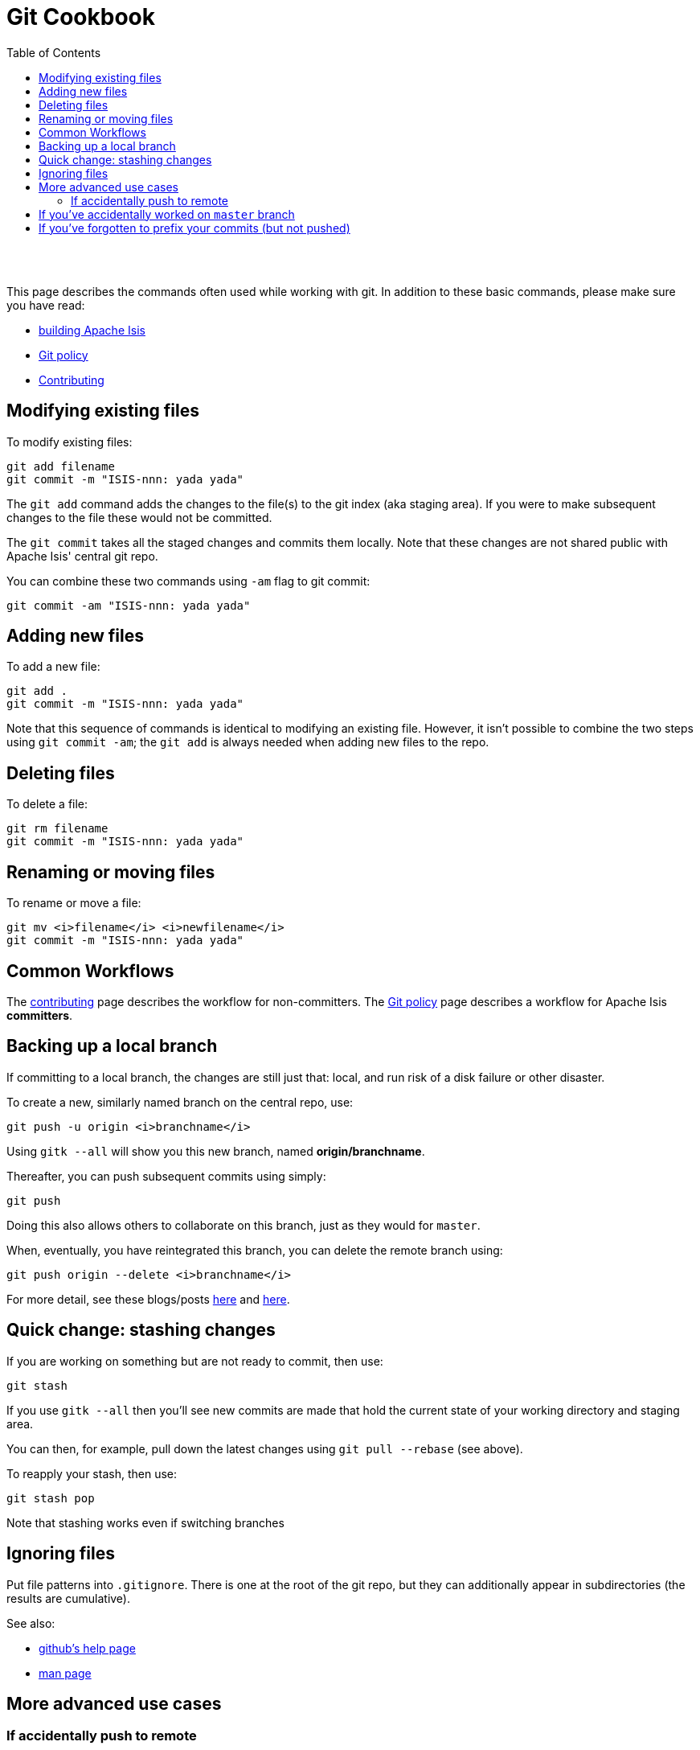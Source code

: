 [[git-cookbook]]
= Git Cookbook
:notice: licensed to the apache software foundation (asf) under one or more contributor license agreements. see the notice file distributed with this work for additional information regarding copyright ownership. the asf licenses this file to you under the apache license, version 2.0 (the "license"); you may not use this file except in compliance with the license. you may obtain a copy of the license at. http://www.apache.org/licenses/license-2.0 . unless required by applicable law or agreed to in writing, software distributed under the license is distributed on an "as is" basis, without warranties or  conditions of any kind, either express or implied. see the license for the specific language governing permissions and limitations under the license.
:_basedir: ./
:_imagesdir: images/
:toc: right


pass:[<br/><br/>]




This page describes the commands often used while working with git.  In addition to these basic commands, please make sure you have read:

* link:./building-isis.html[building Apache Isis]
* link:./git-policy.html[Git policy]
* link:./contributing.html[Contributing]




== Modifying existing files

To modify existing files:

[source,bash]
----
git add filename
git commit -m "ISIS-nnn: yada yada"
----

The `git add` command adds the changes to the file(s) to the git index (aka staging area).  If you were to make subsequent changes to the file these would not be committed.
 
The `git commit` takes all the staged changes and commits them locally.  Note that these changes are not shared public with Apache Isis' central git repo.

You can combine these two commands using `-am` flag to git commit:

[source,bash]
----
git commit -am "ISIS-nnn: yada yada"
----




== Adding new files

To add a new file:

[source,bash]
----
git add .
git commit -m "ISIS-nnn: yada yada"
----


Note that this sequence of commands is identical to modifying an existing file.  However, it isn't possible to combine the two steps using `git commit -am`; the `git add` is always needed when adding new files to the repo.




== Deleting files

To delete a file:

[source,bash]
----
git rm filename
git commit -m "ISIS-nnn: yada yada"
----



== Renaming or moving files

To rename or move a file:


[source,bash]
----
git mv <i>filename</i> <i>newfilename</i>
git commit -m "ISIS-nnn: yada yada"
----




== Common Workflows

The link:./contributing.html[contributing] page describes the workflow for non-committers.  The link:./git-policy.html[Git policy] page describes a workflow for Apache Isis **committers**.





== Backing up a local branch

If committing to a local branch, the changes are still just that: local, and run risk of a disk failure or other disaster.

To create a new, similarly named branch on the central repo, use:

[source,bash]
----
git push -u origin <i>branchname</i>
----

Using `gitk --all` will show you this new branch, named *origin/branchname*.

Thereafter, you can push subsequent commits using simply:

[source,bash]
----
git push
----


Doing this also allows others to collaborate on this branch, just as they would for `master`.

When, eventually, you have reintegrated this branch, you can delete the remote branch using:

[source,bash]
----
git push origin --delete <i>branchname</i>
----


For more detail, see these blogs/posts link:http://www.mariopareja.com/blog/archive/2010/01/11/how-to-push-a-new-local-branch-to-a-remote.aspx[here] and link:http://stackoverflow.com/questions/2003505/how-do-i-delete-a-git-branch-both-locally-and-in-github[here].



== Quick change: stashing changes

If you are working on something but are not ready to commit, then use:

[source,bash]
----
git stash
----


If you use `gitk --all` then you'll see new commits are made that hold the current state of your working directory and staging area.

You can then, for example, pull down the latest changes using `git pull --rebase` (see above).

To reapply your stash, then use:

[source,bash]
----
git stash pop
----

Note that stashing works even if switching branches


## Ignoring files

Put file patterns into `.gitignore`.  There is one at the root of the git repo, but they can additionally appear in subdirectories (the results are cumulative).

See also:

- link:https://help.github.com/articles/ignoring-files[github's help page]
- link:http://www.kernel.org/pub/software/scm/git/docs/gitignore.html[man page]




== More advanced use cases

=== If accidentally push to remote

Suppose you committed to `master`, and then pushed the change, and then decided that you didn't intend to do that:

[source,bash]
----
C1  -  C2  -  C3  -  C4  -  C5  -  C6  -  C7
                                          ^
                                          master
                                          ^
                                          origin/master
----

To go back to an earlier commit, first we wind back the local `master`:

[source,bash]
----
git reset --hard C5
----

where `C5` is the long sha-id for that commit.

This gets us to:

[source,bash]
----
C1  -  C2  -  C3  -  C4  -  C5  -  C6  -  C7
                            ^
                            master
                                          ^
                                          origin/master
----

Then, do a force push:

[source,bash]
----
git push origin master --force
----

If this doesn't work, it may be that the remote repo has disabled this feature.  There are other hacks to get around this, see for example link:http://stackoverflow.com/questions/1377845/git-reset-hard-and-a-remote-repository[here].




== If you've accidentally worked on `master` branch

If at any time the `git pull` from your upstream fails, it most likely means that you must have made commits on the `master` branch.  You can use `gitk --all` to confirm; at some point in time both `master` and `origin\master` will have a common ancestor.

You can retrospectively create a topic branch for the work you've accidentally done on `master`.  

First, create a branch for your current commit:

[source,bash]
----
git branch <i>newbranch</i>
----


Next, make sure you have no outstanding edits.  If you do, you should commit them or stash them:


[source,bash]
----
git stash
----


Finally, locate the shaId of the commit you want to roll back to (easily obtained in `gitk -all`), and wind `master` branch back to that commit:


[source,bash]
----
git checkout master
git reset --hard <i>shaId</i>      # move master branch shaId of common ancestor
----



== If you've forgotten to prefix your commits (but not pushed)

One of our committers, Alexander Krasnukhin, has put together some git scripts to help his workflow.  Using one of these, `git prefix`, you can just commit with proper message without bothering about prefix and add prefix only in the end *before* the final push.
 
For example, to prefix all not yet prefixed commits `master..isis/666` with `ISIS-666` prefix, use:

[source,bash]
----
git prefix ISIS-666 master..isis/666
----


You can grab this utility, and others, from link:https://github.com/themalkolm/git-boots[this repo].
